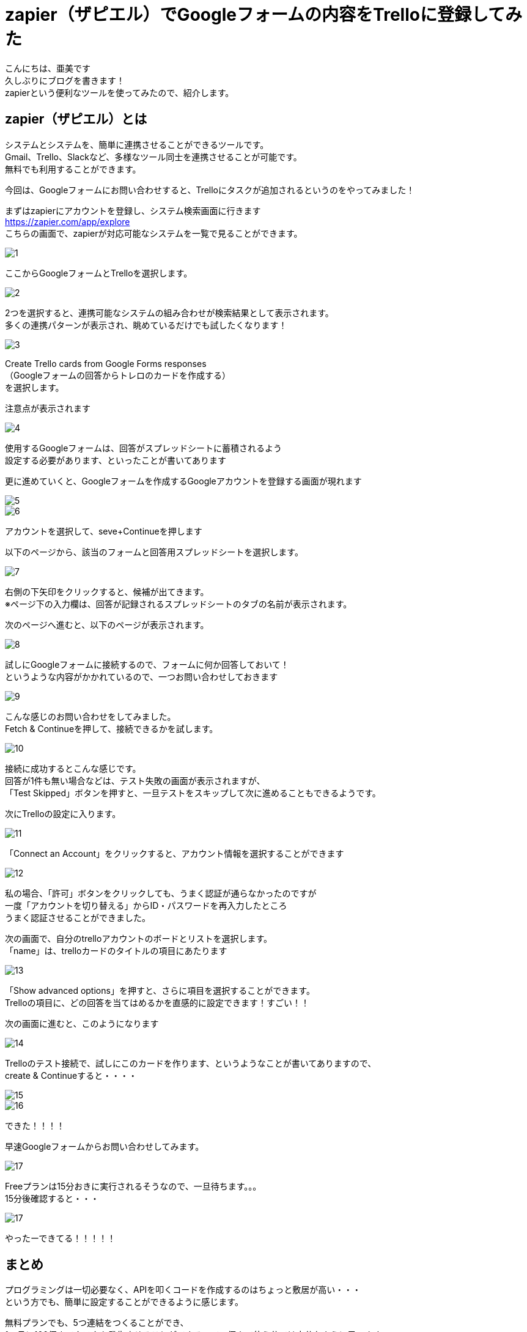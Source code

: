 # zapier（ザピエル）でGoogleフォームの内容をTrelloに登録してみた
:published_at: 2017-09-26
:hp-tags: AMI, zapier, Trello, Google Form

こんにちは、亜美です +
久しぶりにブログを書きます！ +
zapierという便利なツールを使ってみたので、紹介します。 +

## zapier（ザピエル）とは
システムとシステムを、簡単に連携させることができるツールです。 +
Gmail、Trello、Slackなど、多様なツール同士を連携させることが可能です。 +
無料でも利用することができます。 +


今回は、Googleフォームにお問い合わせすると、Trelloにタスクが追加されるというのをやってみました！

まずはzapierにアカウントを登録し、システム検索画面に行きます +
https://zapier.com/app/explore +
こちらの画面で、zapierが対応可能なシステムを一覧で見ることができます。 +


image::ami/20170926/1.png[]


ここからGoogleフォームとTrelloを選択します。

image::ami/20170926/2.png[]

2つを選択すると、連携可能なシステムの組み合わせが検索結果として表示されます。 +
多くの連携パターンが表示され、眺めているだけでも試したくなります！ +

image::ami/20170926/3.png[]

Create Trello cards from Google Forms responses +
（Googleフォームの回答からトレロのカードを作成する） +
を選択します。 +

注意点が表示されます +

image::ami/20170926/4.png[]

使用するGoogleフォームは、回答がスプレッドシートに蓄積されるよう +
設定する必要があります、といったことが書いてあります +

更に進めていくと、Googleフォームを作成するGoogleアカウントを登録する画面が現れます +


image::ami/20170926/5.png[]


image::ami/20170926/6.png[]

アカウントを選択して、seve+Continueを押します +

以下のページから、該当のフォームと回答用スプレッドシートを選択します。 +

image::ami/20170926/7.png[]

右側の下矢印をクリックすると、候補が出てきます。 +
※ページ下の入力欄は、回答が記録されるスプレッドシートのタブの名前が表示されます。 +

次のページへ進むと、以下のページが表示されます。 +

image::ami/20170926/8.png[]

試しにGoogleフォームに接続するので、フォームに何か回答しておいて！ +
というような内容がかかれているので、一つお問い合わせしておきます +

image::ami/20170926/9.png[]

こんな感じのお問い合わせをしてみました。 +
Fetch & Continueを押して、接続できるかを試します。 +

image::ami/20170926/10.png[]

接続に成功するとこんな感じです。 +
回答が1件も無い場合などは、テスト失敗の画面が表示されますが、 +
「Test Skipped」ボタンを押すと、一旦テストをスキップして次に進めることもできるようです。 +


次にTrelloの設定に入ります。 +

image::ami/20170926/11.png[]

「Connect an Account」をクリックすると、アカウント情報を選択することができます +

image::ami/20170926/12.png[]

私の場合、「許可」ボタンをクリックしても、うまく認証が通らなかったのですが +
一度「アカウントを切り替える」からID・パスワードを再入力したところ +
うまく認証させることができました。 +

次の画面で、自分のtrelloアカウントのボードとリストを選択します。 +
「name」は、trelloカードのタイトルの項目にあたります +

image::ami/20170926/13.png[]

「Show advanced options」を押すと、さらに項目を選択することができます。 +
Trelloの項目に、どの回答を当てはめるかを直感的に設定できます！すごい！！ +


次の画面に進むと、このようになります +

image::ami/20170926/14.png[]

Trelloのテスト接続で、試しにこのカードを作ります、というようなことが書いてありますので、 +
create & Continueすると・・・・ +

image::ami/20170926/15.png[]

image::ami/20170926/16.png[]

できた！！！！ +


早速Googleフォームからお問い合わせしてみます。 +

image::ami/20170926/17.png[]

Freeプランは15分おきに実行されるそうなので、一旦待ちます。。。 +
15分後確認すると・・・ +

image::ami/20170926/17.png[]

やったーできてる！！！！！ +


## まとめ

プログラミングは一切必要なく、APIを叩くコードを作成するのはちょっと敷居が高い・・・ +
という方でも、簡単に設定することができるように感じます。 +

無料プランでも、5つ連結をつくることができ、 +
1ヶ月に100個までタスクを発生させることができるので、個人で使う分では十分なように思います。 +

有料プランにすると、タスクの実行タームが15分から5分に短縮できたり、 +
有料プランでしか連携できないシステムもあったりするようです。 +
参考：https://zapier.com/app/billing/plans +

無料プランでも十分に連携先システムがあり、特定の条件を満たしたときのみ実行する、 +
というような設定も細かにできるようでした。 +
とっても簡単で面白いので、ぜひお試しください！ +
おわり +
